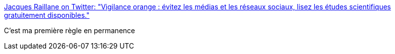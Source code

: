 :jbake-type: post
:jbake-status: published
:jbake-title: Jacques Raillane on Twitter: "Vigilance orange : évitez les médias et les réseaux sociaux, lisez les études scientifiques gratuitement disponibles."
:jbake-tags: citation,terrorisme,media,_mois_août,_année_2017
:jbake-date: 2017-08-21
:jbake-depth: ../
:jbake-uri: shaarli/1503294221000.adoc
:jbake-source: https://nicolas-delsaux.hd.free.fr/Shaarli?searchterm=https%3A%2F%2Ftwitter.com%2FAbouDjaffar%2Fstatus%2F898449673454854144&searchtags=citation+terrorisme+media+_mois_ao%C3%BBt+_ann%C3%A9e_2017
:jbake-style: shaarli

https://twitter.com/AbouDjaffar/status/898449673454854144[Jacques Raillane on Twitter: "Vigilance orange : évitez les médias et les réseaux sociaux, lisez les études scientifiques gratuitement disponibles."]

C'est ma première règle en permanence
